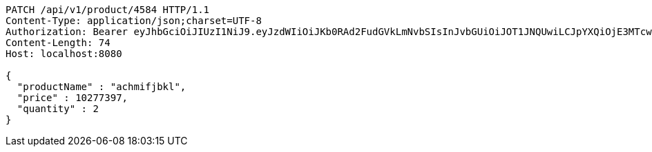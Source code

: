 [source,http,options="nowrap"]
----
PATCH /api/v1/product/4584 HTTP/1.1
Content-Type: application/json;charset=UTF-8
Authorization: Bearer eyJhbGciOiJIUzI1NiJ9.eyJzdWIiOiJKb0RAd2FudGVkLmNvbSIsInJvbGUiOiJOT1JNQUwiLCJpYXQiOjE3MTcwMzA2NDAsImV4cCI6MTcxNzAzNDI0MH0.LtjfO_5xEv-Q5eT6m1ToioHkvyOCBVFcsfKCVRXq4ok
Content-Length: 74
Host: localhost:8080

{
  "productName" : "achmifjbkl",
  "price" : 10277397,
  "quantity" : 2
}
----